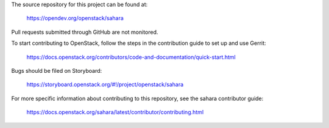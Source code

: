 The source repository for this project can be found at:

   https://opendev.org/openstack/sahara

Pull requests submitted through GitHub are not monitored.

To start contributing to OpenStack, follow the steps in the contribution guide
to set up and use Gerrit:

   https://docs.openstack.org/contributors/code-and-documentation/quick-start.html

Bugs should be filed on Storyboard:

   https://storyboard.openstack.org/#!/project/openstack/sahara

For more specific information about contributing to this repository, see the
sahara contributor guide:

   https://docs.openstack.org/sahara/latest/contributor/contributing.html
